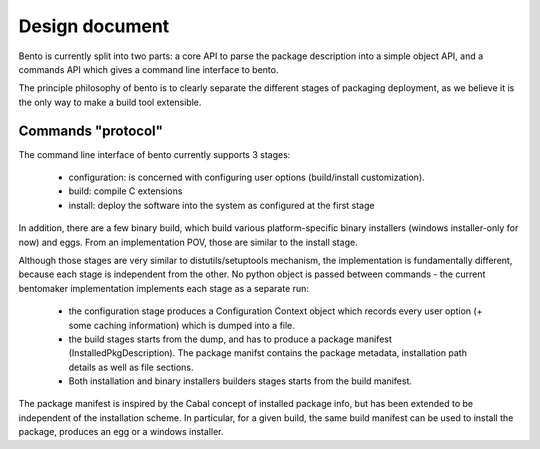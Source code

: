 Design document
===============

.. Version: 0.0.2

Bento is currently split into two parts: a core API to parse the
package description into a simple object API, and a commands API which
gives a command line interface to bento.

The principle philosophy of bento is to clearly separate the
different stages of packaging deployment, as we believe it is the only
way to make a build tool extensible.

Commands "protocol"
-------------------

The command line interface of bento currently supports 3 stages:

        - configuration: is concerned with configuring user options
          (build/install customization).
        - build: compile C extensions
        - install: deploy the software into the system as configured
          at the first stage

In addition, there are a few binary build, which build various
platform-specific binary installers (windows installer-only for now)
and eggs. From an implementation POV, those are similar to the install
stage.

Although those stages are very similar to distutils/setuptools
mechanism, the implementation is fundamentally different, because each
stage is independent from the other. No python object is passed
between commands - the current bentomaker implementation implements each
stage as a separate run:

        - the configuration stage produces a Configuration Context
          object which records every user option (+ some caching
          information) which is dumped into a file.
        - the build stages starts from the dump, and has to produce a
          package manifest (InstalledPkgDescription). The package
          manifst contains the package metadata, installation path
          details as well as file sections.
        - Both installation and binary installers builders stages
          starts from the build manifest.

The package manifest is inspired by the Cabal concept of installed
package info, but has been extended to be independent of the
installation scheme. In particular, for a given build, the same build
manifest can be used to install the package, produces an egg or a
windows installer.
